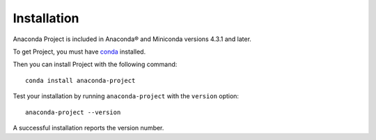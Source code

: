 ============
Installation
============

Anaconda Project is included in Anaconda\ |reg| and Miniconda versions 4.3.1
and later.

To get Project, you must have `conda
<https://conda.io/docs/install/quick.html>`_ installed.

Then you can install Project with the following command::

  conda install anaconda-project

Test your installation by running ``anaconda-project`` with
the ``version`` option::

  anaconda-project --version

A successful installation reports the version number.

.. |reg|	unicode:: U+000AE .. REGISTERED SIGN
